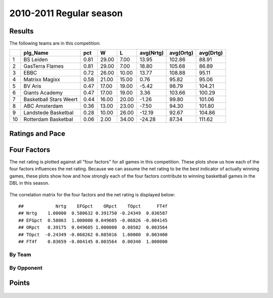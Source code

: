 


..
  Assumptions
  season      : srting identifier of the season we're evaluating
  regseasTeam : dataframe containing the team statistics
  ReportTeamRatings.r is sourced.

2010-2011 Regular season
====================================================

Results
-------

The following teams are in this competition:


+----+------------------------+------+-------+-------+-----------+-----------+-----------+
|    | plg_Name               | pct  | W     | L     | avg(Nrtg) | avg(Ortg) | avg(Drtg) |
+====+========================+======+=======+=======+===========+===========+===========+
| 1  | BS Leiden              | 0.81 | 29.00 | 7.00  | 13.95     | 102.86    | 88.91     |
+----+------------------------+------+-------+-------+-----------+-----------+-----------+
| 2  | GasTerra Flames        | 0.81 | 29.00 | 7.00  | 18.80     | 105.68    | 86.89     |
+----+------------------------+------+-------+-------+-----------+-----------+-----------+
| 3  | EBBC                   | 0.72 | 26.00 | 10.00 | 13.77     | 108.88    | 95.11     |
+----+------------------------+------+-------+-------+-----------+-----------+-----------+
| 4  | Matrixx Magixx         | 0.58 | 21.00 | 15.00 | 0.76      | 95.82     | 95.06     |
+----+------------------------+------+-------+-------+-----------+-----------+-----------+
| 5  | BV Aris                | 0.47 | 17.00 | 19.00 | -5.42     | 98.79     | 104.21    |
+----+------------------------+------+-------+-------+-----------+-----------+-----------+
| 6  | Giants Academy         | 0.47 | 17.00 | 19.00 | 3.36      | 103.66    | 100.29    |
+----+------------------------+------+-------+-------+-----------+-----------+-----------+
| 7  | Basketball Stars Weert | 0.44 | 16.00 | 20.00 | -1.26     | 99.80     | 101.06    |
+----+------------------------+------+-------+-------+-----------+-----------+-----------+
| 8  | ABC Amsterdam          | 0.36 | 13.00 | 23.00 | -7.50     | 94.30     | 101.80    |
+----+------------------------+------+-------+-------+-----------+-----------+-----------+
| 9  | Landstede Basketbal    | 0.28 | 10.00 | 26.00 | -12.19    | 92.67     | 104.86    |
+----+------------------------+------+-------+-------+-----------+-----------+-----------+
| 10 | Rotterdam Basketbal    | 0.06 | 2.00  | 34.00 | -24.28    | 87.34     | 111.62    |
+----+------------------------+------+-------+-------+-----------+-----------+-----------+




Ratings and Pace
----------------


.. figure:: figure/rating-quadrant.png
    :alt: 

    



.. figure:: figure/net-rating.png
    :alt: 

    



.. figure:: figure/off-rating.png
    :alt: 

    



.. figure:: figure/def-rating.png
    :alt: 

    



.. figure:: figure/pace-by-team.png
    :alt: 

    


Four Factors
------------

The net rating is plotted against all "four factors"
for all games in this competition.
These plots show us how each of the four factors influences the net rating.
Because we can assume the net rating to be the best indicator of actually winning games,
these plots show how and how strongly each of the four factors contribute to winning basketball games in the DBL in this season. 


.. figure:: figure/net-rating-by-four-factor.png
    :alt: 

    


The correlation matrix for the four factors and the net rating is displayed below:



::

    ##            Nrtg    EFGpct    ORpct    TOpct      FT4f
    ## Nrtg    1.00000  0.580632 0.391750 -0.24349  0.036587
    ## EFGpct  0.58063  1.000000 0.049605 -0.06826 -0.004145
    ## ORpct   0.39175  0.049605 1.000000  0.08502  0.003564
    ## TOpct  -0.24349 -0.068262 0.085016  1.00000  0.003400
    ## FT4f    0.03659 -0.004145 0.003564  0.00340  1.000000




By Team
^^^^^^^


.. figure:: figure/efg-by-team.png
    :alt: 

    



.. figure:: figure/or-pct-by-team.png
    :alt: 

    



.. figure:: figure/to-pct-team.png
    :alt: 

    



.. figure:: figure/ftt-pct-team.png
    :alt: 

    


By Opponent
^^^^^^^^^^^


.. figure:: figure/opp-efg-by-team.png
    :alt: 

    



.. figure:: figure/opp-or-pct-by-team.png
    :alt: 

    



.. figure:: figure/opp-to-pct-team.png
    :alt: 

    



.. figure:: figure/opp-ftt-pct-team.png
    :alt: 

    


Points
------


.. figure:: figure/point-differential-by-team.png
    :alt: 

    




.. todo::

  Add a header:
  
   * date of last analyzed games
   * number of games analyzed
